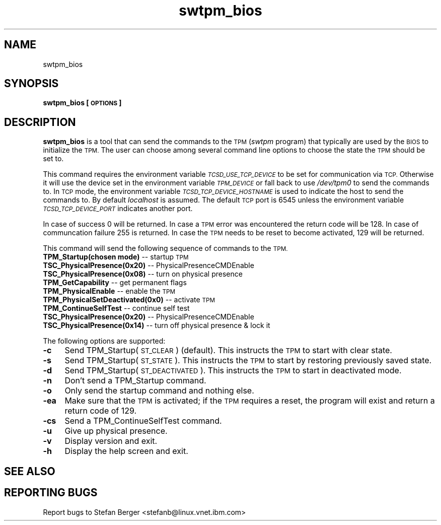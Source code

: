 .\" Automatically generated by Pod::Man 2.28 (Pod::Simple 3.29)
.\"
.\" Standard preamble:
.\" ========================================================================
.de Sp \" Vertical space (when we can't use .PP)
.if t .sp .5v
.if n .sp
..
.de Vb \" Begin verbatim text
.ft CW
.nf
.ne \\$1
..
.de Ve \" End verbatim text
.ft R
.fi
..
.\" Set up some character translations and predefined strings.  \*(-- will
.\" give an unbreakable dash, \*(PI will give pi, \*(L" will give a left
.\" double quote, and \*(R" will give a right double quote.  \*(C+ will
.\" give a nicer C++.  Capital omega is used to do unbreakable dashes and
.\" therefore won't be available.  \*(C` and \*(C' expand to `' in nroff,
.\" nothing in troff, for use with C<>.
.tr \(*W-
.ds C+ C\v'-.1v'\h'-1p'\s-2+\h'-1p'+\s0\v'.1v'\h'-1p'
.ie n \{\
.    ds -- \(*W-
.    ds PI pi
.    if (\n(.H=4u)&(1m=24u) .ds -- \(*W\h'-12u'\(*W\h'-12u'-\" diablo 10 pitch
.    if (\n(.H=4u)&(1m=20u) .ds -- \(*W\h'-12u'\(*W\h'-8u'-\"  diablo 12 pitch
.    ds L" ""
.    ds R" ""
.    ds C` ""
.    ds C' ""
'br\}
.el\{\
.    ds -- \|\(em\|
.    ds PI \(*p
.    ds L" ``
.    ds R" ''
.    ds C`
.    ds C'
'br\}
.\"
.\" Escape single quotes in literal strings from groff's Unicode transform.
.ie \n(.g .ds Aq \(aq
.el       .ds Aq '
.\"
.\" If the F register is turned on, we'll generate index entries on stderr for
.\" titles (.TH), headers (.SH), subsections (.SS), items (.Ip), and index
.\" entries marked with X<> in POD.  Of course, you'll have to process the
.\" output yourself in some meaningful fashion.
.\"
.\" Avoid warning from groff about undefined register 'F'.
.de IX
..
.nr rF 0
.if \n(.g .if rF .nr rF 1
.if (\n(rF:(\n(.g==0)) \{
.    if \nF \{
.        de IX
.        tm Index:\\$1\t\\n%\t"\\$2"
..
.        if !\nF==2 \{
.            nr % 0
.            nr F 2
.        \}
.    \}
.\}
.rr rF
.\"
.\" Accent mark definitions (@(#)ms.acc 1.5 88/02/08 SMI; from UCB 4.2).
.\" Fear.  Run.  Save yourself.  No user-serviceable parts.
.    \" fudge factors for nroff and troff
.if n \{\
.    ds #H 0
.    ds #V .8m
.    ds #F .3m
.    ds #[ \f1
.    ds #] \fP
.\}
.if t \{\
.    ds #H ((1u-(\\\\n(.fu%2u))*.13m)
.    ds #V .6m
.    ds #F 0
.    ds #[ \&
.    ds #] \&
.\}
.    \" simple accents for nroff and troff
.if n \{\
.    ds ' \&
.    ds ` \&
.    ds ^ \&
.    ds , \&
.    ds ~ ~
.    ds /
.\}
.if t \{\
.    ds ' \\k:\h'-(\\n(.wu*8/10-\*(#H)'\'\h"|\\n:u"
.    ds ` \\k:\h'-(\\n(.wu*8/10-\*(#H)'\`\h'|\\n:u'
.    ds ^ \\k:\h'-(\\n(.wu*10/11-\*(#H)'^\h'|\\n:u'
.    ds , \\k:\h'-(\\n(.wu*8/10)',\h'|\\n:u'
.    ds ~ \\k:\h'-(\\n(.wu-\*(#H-.1m)'~\h'|\\n:u'
.    ds / \\k:\h'-(\\n(.wu*8/10-\*(#H)'\z\(sl\h'|\\n:u'
.\}
.    \" troff and (daisy-wheel) nroff accents
.ds : \\k:\h'-(\\n(.wu*8/10-\*(#H+.1m+\*(#F)'\v'-\*(#V'\z.\h'.2m+\*(#F'.\h'|\\n:u'\v'\*(#V'
.ds 8 \h'\*(#H'\(*b\h'-\*(#H'
.ds o \\k:\h'-(\\n(.wu+\w'\(de'u-\*(#H)/2u'\v'-.3n'\*(#[\z\(de\v'.3n'\h'|\\n:u'\*(#]
.ds d- \h'\*(#H'\(pd\h'-\w'~'u'\v'-.25m'\f2\(hy\fP\v'.25m'\h'-\*(#H'
.ds D- D\\k:\h'-\w'D'u'\v'-.11m'\z\(hy\v'.11m'\h'|\\n:u'
.ds th \*(#[\v'.3m'\s+1I\s-1\v'-.3m'\h'-(\w'I'u*2/3)'\s-1o\s+1\*(#]
.ds Th \*(#[\s+2I\s-2\h'-\w'I'u*3/5'\v'-.3m'o\v'.3m'\*(#]
.ds ae a\h'-(\w'a'u*4/10)'e
.ds Ae A\h'-(\w'A'u*4/10)'E
.    \" corrections for vroff
.if v .ds ~ \\k:\h'-(\\n(.wu*9/10-\*(#H)'\s-2\u~\d\s+2\h'|\\n:u'
.if v .ds ^ \\k:\h'-(\\n(.wu*10/11-\*(#H)'\v'-.4m'^\v'.4m'\h'|\\n:u'
.    \" for low resolution devices (crt and lpr)
.if \n(.H>23 .if \n(.V>19 \
\{\
.    ds : e
.    ds 8 ss
.    ds o a
.    ds d- d\h'-1'\(ga
.    ds D- D\h'-1'\(hy
.    ds th \o'bp'
.    ds Th \o'LP'
.    ds ae ae
.    ds Ae AE
.\}
.rm #[ #] #H #V #F C
.\" ========================================================================
.\"
.IX Title "swtpm_bios 8"
.TH swtpm_bios 8 "2016-02-18" "swtpm" ""
.\" For nroff, turn off justification.  Always turn off hyphenation; it makes
.\" way too many mistakes in technical documents.
.if n .ad l
.nh
.SH "NAME"
swtpm_bios
.SH "SYNOPSIS"
.IX Header "SYNOPSIS"
\&\fBswtpm_bios [\s-1OPTIONS\s0]\fR
.SH "DESCRIPTION"
.IX Header "DESCRIPTION"
\&\fBswtpm_bios\fR is a tool that can send the commands to the \s-1TPM \s0(\fIswtpm\fR 
program) that typically are used by the \s-1BIOS\s0 to initialize the \s-1TPM.\s0
The user can choose among several command line options to choose the
state the \s-1TPM\s0 should be set to.
.PP
This command requires the environment variable \fI\s-1TCSD_USE_TCP_DEVICE\s0\fR
to be set for communication via \s-1TCP.\s0 Otherwise it will use the device
set in the environment variable \fI\s-1TPM_DEVICE\s0\fR or fall back to use
\&\fI/dev/tpm0\fR to send the commands to. In \s-1TCP\s0 mode, the environment variable
\&\fI\s-1TCSD_TCP_DEVICE_HOSTNAME\s0\fR is used to indicate the host to send the commands
to. By default \fIlocalhost\fR is assumed. The default \s-1TCP\s0 port is 6545 unless
the environment variable \fI\s-1TCSD_TCP_DEVICE_PORT\s0\fR indicates another port.
.PP
In case of success 0 will be returned. In case a \s-1TPM\s0 error was
encountered the return code will be 128. In case of communcation
failure 255 is returned. In case the \s-1TPM\s0 needs to be reset to become
activated, 129 will be returned.
.PP
This command will send the following sequence of commands to the \s-1TPM.\s0
.IP "\fBTPM_Startup(chosen mode)\fR \*(-- startup \s-1TPM\s0" 4
.IX Item "TPM_Startup(chosen mode) startup TPM"
.PD 0
.IP "\fBTSC_PhysicalPresence(0x20)\fR \*(-- PhysicalPresenceCMDEnable" 4
.IX Item "TSC_PhysicalPresence(0x20) PhysicalPresenceCMDEnable"
.IP "\fBTSC_PhysicalPresence(0x08)\fR \*(-- turn on physical presence" 4
.IX Item "TSC_PhysicalPresence(0x08) turn on physical presence"
.IP "\fBTPM_GetCapability\fR \*(-- get permanent flags" 4
.IX Item "TPM_GetCapability get permanent flags"
.IP "\fBTPM_PhysicalEnable\fR \*(-- enable the \s-1TPM\s0" 4
.IX Item "TPM_PhysicalEnable enable the TPM"
.IP "\fBTPM_PhysicalSetDeactivated(0x0)\fR \*(-- activate \s-1TPM\s0" 4
.IX Item "TPM_PhysicalSetDeactivated(0x0) activate TPM"
.IP "\fBTPM_ContinueSelfTest\fR \*(-- continue self test" 4
.IX Item "TPM_ContinueSelfTest continue self test"
.IP "\fBTSC_PhysicalPresence(0x20)\fR \*(-- PhysicalPresenceCMDEnable" 4
.IX Item "TSC_PhysicalPresence(0x20) PhysicalPresenceCMDEnable"
.IP "\fBTSC_PhysicalPresence(0x14)\fR \*(-- turn off physical presence & lock it" 4
.IX Item "TSC_PhysicalPresence(0x14) turn off physical presence & lock it"
.PD
.PP
The following options are supported:
.IP "\fB\-c\fR" 4
.IX Item "-c"
Send TPM_Startup(\s-1ST_CLEAR\s0) (default). This instructs the \s-1TPM\s0 to start
with clear state.
.IP "\fB\-s\fR" 4
.IX Item "-s"
Send TPM_Startup(\s-1ST_STATE\s0). This instructs the \s-1TPM\s0 to start by restoring
previously saved state.
.IP "\fB\-d\fR" 4
.IX Item "-d"
Send TPM_Startup(\s-1ST_DEACTIVATED\s0). This instructs the \s-1TPM\s0 to start in
deactivated mode.
.IP "\fB\-n\fR" 4
.IX Item "-n"
Don't send a TPM_Startup command.
.IP "\fB\-o\fR" 4
.IX Item "-o"
Only send the startup command and nothing else.
.IP "\fB\-ea\fR" 4
.IX Item "-ea"
Make sure that the \s-1TPM\s0 is activated; if the \s-1TPM\s0 requires a reset, the program
will exist and return a return code of 129.
.IP "\fB\-cs\fR" 4
.IX Item "-cs"
Send a TPM_ContinueSelfTest command.
.IP "\fB\-u\fR" 4
.IX Item "-u"
Give up physical presence.
.IP "\fB\-v\fR" 4
.IX Item "-v"
Display version and exit.
.IP "\fB\-h\fR" 4
.IX Item "-h"
Display the help screen and exit.
.SH "SEE ALSO"
.IX Header "SEE ALSO"
.SH "REPORTING BUGS"
.IX Header "REPORTING BUGS"
Report bugs to Stefan Berger <stefanb@linux.vnet.ibm.com>
